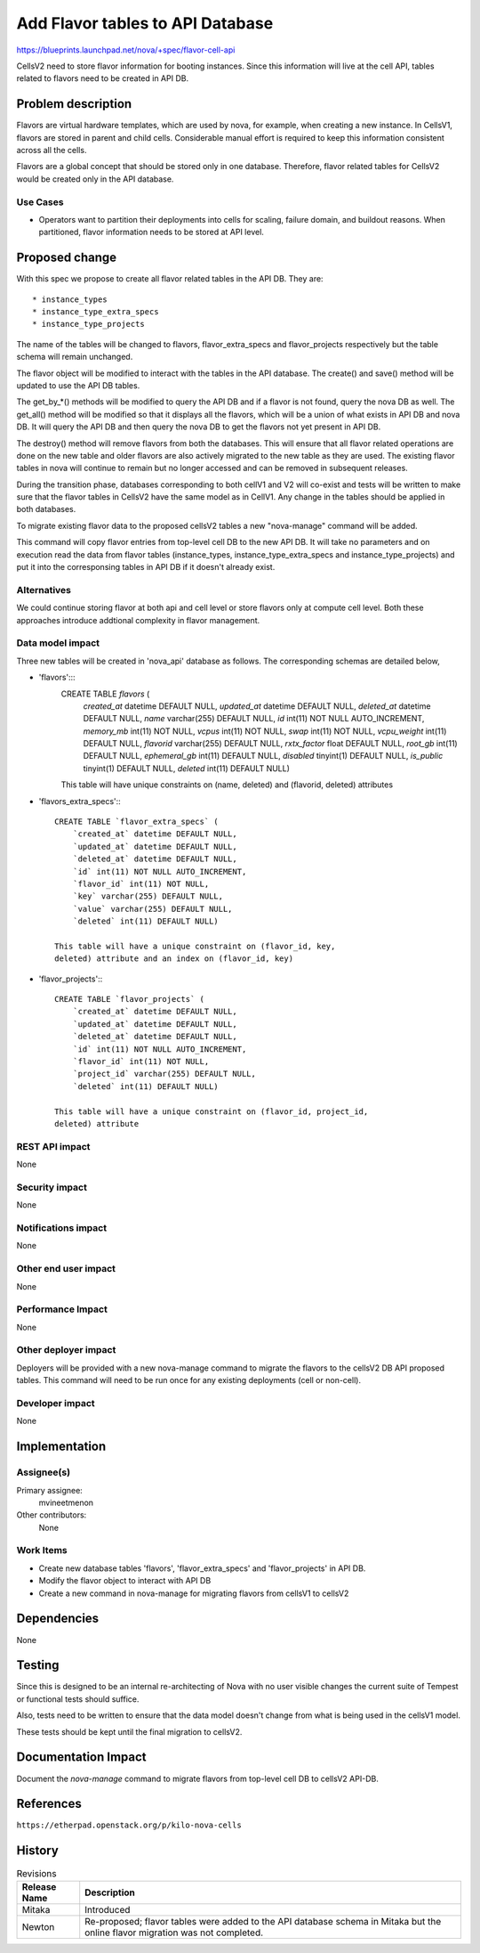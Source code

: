 ..
 This work is licensed under a Creative Commons Attribution 3.0 Unported
 License.

 http://creativecommons.org/licenses/by/3.0/legalcode

=====================================
Add Flavor tables to API Database
=====================================

https://blueprints.launchpad.net/nova/+spec/flavor-cell-api

CellsV2 need to store flavor information for booting instances. Since this
information will live at the cell API, tables related to flavors need to be
created in API DB.

Problem description
===================

Flavors are virtual hardware templates, which are used by nova, for example,
when creating a new instance.
In CellsV1, flavors are stored in parent and child cells. Considerable manual
effort is required to keep this information consistent across all the cells.

Flavors are a global concept that should be stored only in one database.
Therefore, flavor related tables for CellsV2 would be created only in the API
database.

Use Cases
----------

* Operators want to partition their deployments into cells for scaling,
  failure domain, and buildout reasons. When partitioned, flavor
  information needs to be stored at API level.


Proposed change
===============

With this spec we propose to create all flavor related tables in the API DB.
They are::

   * instance_types
   * instance_type_extra_specs
   * instance_type_projects

The name of the tables will be changed to flavors, flavor_extra_specs and
flavor_projects respectively but the table schema will remain unchanged.

The flavor object will be modified to interact with the tables in the API
database. The create() and save() method will be updated to use the API DB
tables.

The get_by_*() methods will be modified to query the API DB and if a flavor
is not found, query the nova DB as well. The get_all() method will be modified
so that it displays all the flavors, which will be a union of what exists in
API DB and nova DB. It will query the API DB and then query the nova DB to
get the flavors not yet present in API DB.

The destroy() method will remove flavors from both the databases. This will
ensure that all flavor related operations are done on the new table and older
flavors are also actively migrated to the new table as they are used. The
existing flavor tables in nova will continue to remain but no longer accessed
and can be removed in subsequent releases.

During the transition phase, databases corresponding to both cellV1 and V2
will co-exist and tests will be written to make sure that the flavor tables
in CellsV2 have the same model as in CellV1. Any change in the tables should
be applied in both databases.

To migrate existing flavor data to the proposed cellsV2 tables a new
"nova-manage" command will be added.

This command will copy flavor entries from top-level cell DB to the new API DB.
It will take no parameters and on execution read the data from flavor tables
(instance_types, instance_type_extra_specs and instance_type_projects) and put
it into the corresponsing tables in API DB if it doesn't already exist.

Alternatives
------------

We could continue storing flavor at both api and cell level or store flavors
only at compute cell level. Both these approaches introduce addtional
complexity in flavor management.

Data model impact
-----------------

Three new tables will be created in 'nova_api' database as follows. The
corresponding schemas are detailed below,

* 'flavors':::
    CREATE TABLE `flavors` (
        `created_at` datetime DEFAULT NULL,
        `updated_at` datetime DEFAULT NULL,
        `deleted_at` datetime DEFAULT NULL,
        `name` varchar(255) DEFAULT NULL,
        `id` int(11) NOT NULL AUTO_INCREMENT,
        `memory_mb` int(11) NOT NULL,
        `vcpus` int(11) NOT NULL,
        `swap` int(11) NOT NULL,
        `vcpu_weight` int(11) DEFAULT NULL,
        `flavorid` varchar(255) DEFAULT NULL,
        `rxtx_factor` float DEFAULT NULL,
        `root_gb` int(11) DEFAULT NULL,
        `ephemeral_gb` int(11) DEFAULT NULL,
        `disabled` tinyint(1) DEFAULT NULL,
        `is_public` tinyint(1) DEFAULT NULL,
        `deleted` int(11) DEFAULT NULL)

    This table will have unique constraints on (name, deleted) and (flavorid,
    deleted) attributes

* 'flavors_extra_specs':::

    CREATE TABLE `flavor_extra_specs` (
        `created_at` datetime DEFAULT NULL,
        `updated_at` datetime DEFAULT NULL,
        `deleted_at` datetime DEFAULT NULL,
        `id` int(11) NOT NULL AUTO_INCREMENT,
        `flavor_id` int(11) NOT NULL,
        `key` varchar(255) DEFAULT NULL,
        `value` varchar(255) DEFAULT NULL,
        `deleted` int(11) DEFAULT NULL)

    This table will have a unique constraint on (flavor_id, key,
    deleted) attribute and an index on (flavor_id, key)

* 'flavor_projects':::

    CREATE TABLE `flavor_projects` (
        `created_at` datetime DEFAULT NULL,
        `updated_at` datetime DEFAULT NULL,
        `deleted_at` datetime DEFAULT NULL,
        `id` int(11) NOT NULL AUTO_INCREMENT,
        `flavor_id` int(11) NOT NULL,
        `project_id` varchar(255) DEFAULT NULL,
        `deleted` int(11) DEFAULT NULL)

    This table will have a unique constraint on (flavor_id, project_id,
    deleted) attribute

REST API impact
---------------

None

Security impact
---------------

None

Notifications impact
--------------------

None

Other end user impact
---------------------

None

Performance Impact
------------------

None

Other deployer impact
---------------------

Deployers will be provided with a new nova-manage command to migrate the
flavors to the cellsV2 DB API proposed tables. This command will need to be
run once for any existing deployments (cell or non-cell).

Developer impact
----------------

None

Implementation
==============

Assignee(s)
-----------

Primary assignee:
  mvineetmenon

Other contributors:
  None

Work Items
----------

* Create new database tables 'flavors', 'flavor_extra_specs'
  and 'flavor_projects' in API DB.

* Modify the flavor object to interact with API DB

* Create a new command in nova-manage for migrating flavors from cellsV1 to
  cellsV2

Dependencies
============

None

Testing
=======

Since this is designed to be an internal re-architecting of Nova with no user
visible changes the current suite of Tempest or functional tests should
suffice.

Also, tests need to be written to ensure that the data model doesn't change
from what is being used in the cellsV1 model.

These tests should be kept until the final migration to cellsV2.

Documentation Impact
====================

Document the `nova-manage` command to migrate flavors from top-level cell DB to
cellsV2 API-DB.

References
==========

``https://etherpad.openstack.org/p/kilo-nova-cells``

History
=======

.. list-table:: Revisions
   :header-rows: 1

   * - Release Name
     - Description
   * - Mitaka
     - Introduced
   * - Newton
     - Re-proposed; flavor tables were added to the API database schema in
       Mitaka but the online flavor migration was not completed.
